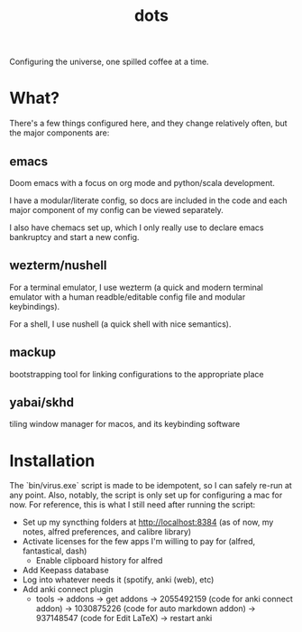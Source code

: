 #+title: dots

Configuring the universe, one spilled coffee at a time.

* What?
There's a few things configured here, and they change relatively often, but the major components are:
** emacs
#+html: <a href="https://orgmode.org"><img src="https://img.shields.io/badge/Org-literate%20config-%2377aa99?style=flat-square&logo=org&logoColor=white"></a>
Doom emacs with a focus on org mode and python/scala development.

I have a modular/literate config, so docs are included in the code and each major component of my config can be viewed separately.

I also have chemacs set up, which I only really use to declare emacs bankruptcy and start a new config.

** wezterm/nushell
For a terminal emulator, I use wezterm (a quick and modern terminal emulator with a human readble/editable config file and modular keybindings).

For a shell, I use nushell (a quick shell with nice semantics).

** mackup
bootstrapping tool for linking configurations to the appropriate place

** yabai/skhd
tiling window manager for macos, and its keybinding software

* Installation
The `bin/virus.exe` script is made to be idempotent, so I can safely re-run at any point.
Also, notably, the script is only set up for configuring a mac for now.
For reference, this is what I still need after running the script:
- Set up my syncthing folders at http://localhost:8384 (as of now, my notes, alfred preferences, and calibre library)
- Activate licenses for the few apps I'm willing to pay for (alfred, fantastical, dash)
  - Enable clipboard history for alfred
- Add Keepass database
- Log into whatever needs it (spotify, anki (web), etc)
- Add anki connect plugin
  - tools -> addons -> get addons -> 2055492159 (code for anki connect addon) -> 1030875226 (code for auto markdown addon) -> 937148547 (code for Edit LaTeX) -> restart anki
